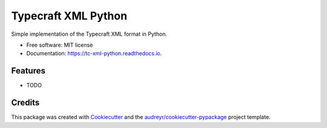 ===============================
Typecraft XML Python
===============================


.. image:: https://img.shields.io/pypi/v/tc_xml_python.svg
        :target: https://pypi.python.org/pypi/tc_xml_python

.. image:: https://img.shields.io/travis/tOgg1/tc_xml_python.svg
        :target: https://travis-ci.org/tOgg1/tc_xml_python

.. image:: https://readthedocs.org/projects/tc-xml-python/badge/?version=latest
        :target: https://tc-xml-python.readthedocs.io/en/latest/?badge=latest
        :alt: Documentation Status

.. image:: https://pyup.io/repos/github/tOgg1/tc_xml_python/shield.svg
     :target: https://pyup.io/repos/github/tOgg1/tc_xml_python/
     :alt: Updates


Simple implementation of the Typecraft XML format in Python.


* Free software: MIT license
* Documentation: https://tc-xml-python.readthedocs.io.


Features
--------

* TODO

Credits
---------

This package was created with Cookiecutter_ and the `audreyr/cookiecutter-pypackage`_ project template.

.. _Cookiecutter: https://github.com/audreyr/cookiecutter
.. _`audreyr/cookiecutter-pypackage`: https://github.com/audreyr/cookiecutter-pypackage

